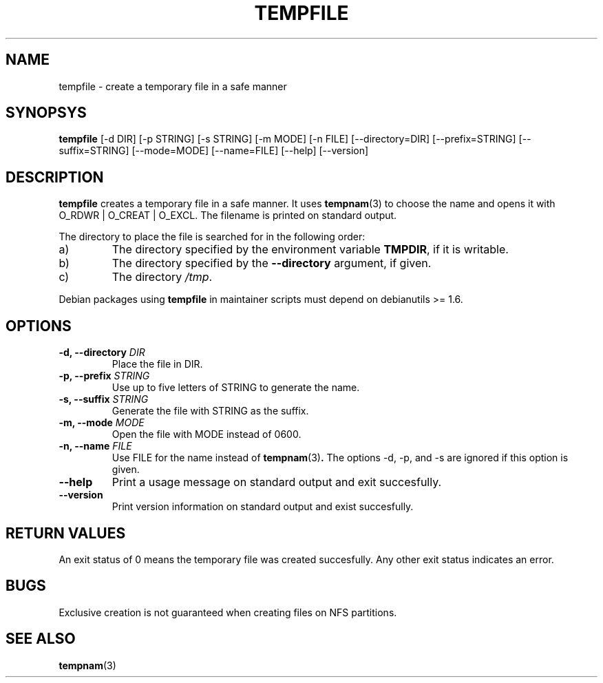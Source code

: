 .\" -*- nroff -*-
.TH TEMPFILE 1 "5 January 2003" "Debian"
.SH NAME
tempfile \- create a temporary file in a safe manner
.SH SYNOPSYS
.B tempfile
[\-d DIR] [\-p STRING] [\-s STRING] [\-m MODE] [\-n FILE] [\-\-directory=DIR]
[\-\-prefix=STRING] [\-\-suffix=STRING] [\-\-mode=MODE] [\-\-name=FILE] [\-\-help] [\-\-version]
.SH DESCRIPTION
.PP
.B tempfile
creates a temporary file in a safe manner.  It uses
.BR tempnam (3)
to choose the name and opens it with O_RDWR | O_CREAT | O_EXCL.  The filename
is printed on standard output.
.PP
The directory to place the file is searched for in the following order:
.IP a)
The directory specified by the environment variable
.BR TMPDIR ,
if it is writable.
.IP b)
The directory specified by the
.B --directory
argument, if given.
.IP c)
The directory
.IR /tmp .
.PP
Debian packages using
.B tempfile
in maintainer scripts must depend on debianutils >= 1.6.
.SH OPTIONS
.TP
.BI "-d, --directory " DIR
Place the file in DIR.
.TP
.BI "-p, --prefix " STRING
Use up to five letters of STRING to generate the name.
.TP
.BI "-s, --suffix " STRING
Generate the file with STRING as the suffix.
.TP
.BI "-m, --mode " MODE
Open the file with MODE instead of 0600.
.TP
.BI "-n, --name " FILE
Use FILE for the name instead of
.BR tempnam (3) .
The options -d, -p, and -s are ignored if this option is given.
.TP
.B "--help"
Print a usage message on standard output and exit succesfully.
.TP
.B "--version"
Print version information on standard output and exist succesfully.
.SH RETURN VALUES
An exit status of 0 means the temporary file was created succesfully.
Any other exit status indicates an error.
.SH BUGS
Exclusive creation is not guaranteed when creating files on NFS
partitions.
.SH "SEE ALSO"
.BR tempnam (3)
